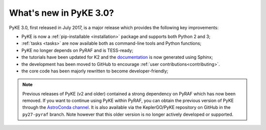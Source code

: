 .. _whatsnew-3.0:

=======================
What's new in PyKE 3.0?
=======================

PyKE 3.0, first released in July 2017, is a major release which provides the following key improvements:

* PyKE is now a :ref:`pip-installable <installation>` package and supports both Python 2 and 3;
* :ref:`tasks <tasks>` are now available both as command-line tools and Python functions;
* PyKE no longer depends on PyRAF and is TESS-ready;
* the tutorials have been updated for K2 and the `documentation <http://pyke.keplerscience.org>`_ is now generated using Sphinx;
* the development has been moved to GitHub to encourage :ref:`user contributions<contributing>`.
* the core code has been majorly rewritten to become developer-friendly;


.. note::

    Previous releases of PyKE (v2 and older) contained a strong dependency on PyRAF which has now been removed.  If you want to continue using PyKE within PyRAF, you can obtain the previous version of PyKE through the `AstroConda channel <http://astroconda.readthedocs.io/en/latest/installation.html#iraf-install>`_.  It is also available via the KeplerGO/PyKE repository on GitHub in the ``py27-pyraf`` branch.  Note however that this older version is no longer actively developed or supported.
